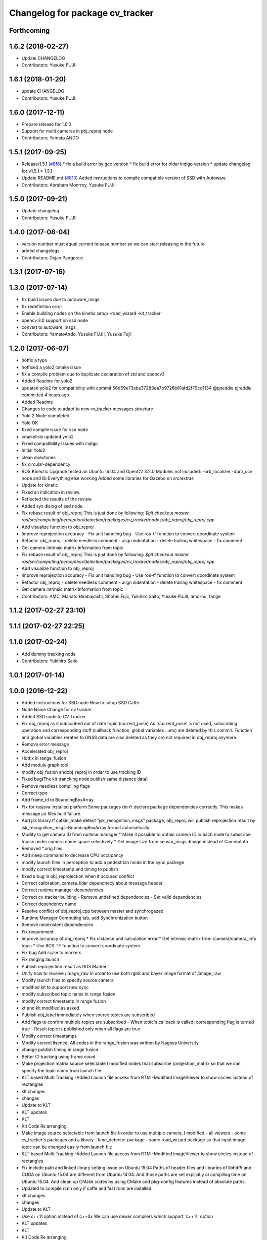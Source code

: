 ^^^^^^^^^^^^^^^^^^^^^^^^^^^^^^^^
Changelog for package cv_tracker
^^^^^^^^^^^^^^^^^^^^^^^^^^^^^^^^

Forthcoming
-----------

1.6.2 (2018-02-27)
------------------
* Update CHANGELOG
* Contributors: Yusuke FUJII

1.6.1 (2018-01-20)
------------------
* update CHANGELOG
* Contributors: Yusuke FUJII

1.6.0 (2017-12-11)
------------------
* Prepare release for 1.6.0
* Support for multi cameras in pbj_reproj node
* Contributors: Yamato ANDO

1.5.1 (2017-09-25)
------------------
* Release/1.5.1 (`#816 <https://github.com/cpfl/autoware/issues/816>`_)
  * fix a build error by gcc version
  * fix build error for older indigo version
  * update changelog for v1.5.1
  * 1.5.1
* Update README.md (`#813 <https://github.com/cpfl/autoware/issues/813>`_)
  Added instructions to compile compatible version of SSD with Autoware
* Contributors: Abraham Monrroy, Yusuke FUJII

1.5.0 (2017-09-21)
------------------
* Update changelog
* Contributors: Yusuke FUJII

1.4.0 (2017-08-04)
------------------
* version number must equal current release number so we can start releasing in the future
* added changelogs
* Contributors: Dejan Pangercic

1.3.1 (2017-07-16)
------------------

1.3.0 (2017-07-14)
------------------
* fix build issues due to autoware_msgs
* fix redefinition error
* Enable building nodes on the kinetic setup
  -road_wizard
  -klt_tracker
* opencv 3.0 support on ssd node
* convert to autoware_msgs
* Contributors: YamatoAndo, Yusuke FUJII, Yusuke Fujii

1.2.0 (2017-06-07)
------------------
* hotfix a typo
* hotfixed a yolo2 cmake issue
* fix a compile problem due to duplicate declaration of std and opencv3
* Added Readme for yolo2
* updated yolo2 for compatibility with commit 56d69e73aba37283ea7b9726b81afd2f79cd1134 @pjreddie pjreddie committed 4 hours ago
* Added Readme
* Changes to code to adapt to new cv_tracker messages structure
* Yolo 2 Node completed
* Yolo OK
* fixed compile issue for ssd node
* cmakelists updated yolo2
* Fixed compatibility issues with indigo
* Initial Yolo2
* clean directories
* fix circular-dependency
* ROS Kinectic Upgrade tested on Ubuntu 16.04 and OpenCV 3.2.0
  Modules not included:
  -orb_localizer
  -dpm_ocv node and lib
  Everything else working
  Added some libraries for Gazebo on src/extras
* Update for kinetic
* Fixed an indication in review.
* Reflected the results of the review.
* Added sys dialog of ssd node.
* Fix rebase result of obj_reproj
  This is just done by following:
  `$git checkout master
  ros/src/computing/perception/detection/packages/cv_tracker/nodes/obj_reproj/obj_reproj.cpp`
* Add visualize function to obj_reproj
* Improve reprojection accuracy
  - Fix unit handling bug
  - Use ros-tf function to convert coordinate system
* Refactor obj_reproj
  - delete needless comment
  - align indentation
  - delete trailing whitespace
  - fix comment
* Get camera intrinsic matrix information from topic
* Fix rebase result of obj_reproj
  This is just done by following:
  `$git checkout master
  ros/src/computing/perception/detection/packages/cv_tracker/nodes/obj_reproj/obj_reproj.cpp`
* Add visualize function to obj_reproj
* Improve reprojection accuracy
  - Fix unit handling bug
  - Use ros-tf function to convert coordinate system
* Refactor obj_reproj
  - delete needless comment
  - align indentation
  - delete trailing whitespace
  - fix comment
* Get camera intrinsic matrix information from topic
* Contributors: AMC, Manato Hirabayashi, Shohei Fujii, Yukihiro Saito, Yusuke FUJII, amc-nu, tange

1.1.2 (2017-02-27 23:10)
------------------------

1.1.1 (2017-02-27 22:25)
------------------------

1.1.0 (2017-02-24)
------------------
* Add dummy tracking node
* Contributors: Yukihiro Saito

1.0.1 (2017-01-14)
------------------

1.0.0 (2016-12-22)
------------------
* Added Instructions for SSD node
  How to setup SSD Caffe
* Node Name Change for cv tracker
* Added SSD node to CV Tracker
* Fix obj_reproj as it subscribed out of date topic (current_pose)
  As '/current_pose' is not used, subscribing operation and
  corresponding stuff (callback function, global variables ...etc) are
  deleted by this commit.
  Function and global variables rerated to GNSS data are also deleted as
  they are not required in obj_reproj anymore.
* Remove error message
* Accelerated obj_reproj
* Hotfix in range_fusion
* Add module graph tool
* modify obj_fusion andobj_reproj in order to use tracking ID
* Fixed bug(The klt trancking node publish same distance data)
* Remove needless compiling flags
* Correct typo
* Add frame_id to BoundingBoxArray
* Fix for rosjava installed platform
  Some packages don't declare package dependencies correctly.
  This makes message jar files built failure.
* Add jsk library
  If catkin_make detect "jsk_recognition_msgs" package,
  obj_reproj will publish reprojection result by
  jsk_recognition_msgs::BoundingBoxArray format automatically.
* Modify to get camera ID from runtime manager
  * Make it possible to obtain camera ID in each node to subscribe topics
  under camera name space selectively
  * Get image size from sensor_msgs::Image instead of CameraInfo
* Removed *.orig files
* Add sleep command to decrease CPU occupancy
* modify launch files in perception to add a pedestrian mode in the sync packege
* modify correct timestamp and timing to publish
* fixed a bug in obj_reprojection when it occured conflict
* Correct calibration_camera_lidar dependnecy about message header
* Correct runtime manager dependencies
* Correct cv_tracker building
  - Remove undefined dependencies
  - Set valid dependencies
* Correct dependency name
* Resolve conflict of obj_reproj.cpp between master and synchrogazed
* Runtime Manager Computing tab, add Synchronization button
* Remove nonexistent dependencies
* Fix requirement
* Improve accuracy of obj_reproj
  * Fix distance unit calculation error
  * Get intrinsic matrix from /camera/camera_info topic
  * Use ROS TF function to convert coordinate system
* Fix bug
  Add scale to markers
* Fix ranging.launch
* Publish reprojection result as ROS Marker
* Unify how to receive /image_raw
  In order to use both rgb8 and bayer image format of /image_raw
* Modify launch files to specify source camera
* modified klt to support new sync
* modify subscribed topic name in range fusion
* modify correct timestamp in range fusion
* kf and klt modified as asked.
* Publish obj_label immediately when source topics are subscribed
* Add flags to confirm multiple topics are subscribed
  - When topic's callback is called, corresponding flag is turned true
  - Result topic is published only when all flags are true
* Modify correct timestamps
* Modify correct lisence.
  All codes in the range_fusion was written by Nagoya University
* change publish timing in range fusion
* Better ID tracking using frame count
* Make projection matrix source selectable
  I modified nodes that subscribe /projection_matrix
  so that we can specify the topic name from launch file
* KLT based Multi Tracking
  -Added Launch file access from RTM
  -Modified ImageViewer to show circles instead of rectangles
* klt changes
* changes
* Update to KLT
* KLT updates
* KLT
* Klt Code Re arranging.
* Make image source selectable from launch file
  In order to use multiple camera, I modified
  - all viewers
  - some cv_tracker's packages and a library
  - lane_detector package
  - some road_wizard package
  so that input image topic can be changed easily from launch file
* KLT based Multi Tracking
  -Added Launch file access from RTM
  -Modified ImageViewer to show circles instead of rectangles
* Fix include path and linked library setting issue on Ubuntu 15.04
  Paths of header files and libraries of libhdf5 and CUDA on Ubuntu 15.04 are
  different from Ubuntu 14.04. And those paths are set explicitly at compiling
  time on Ubuntu 15.04.
  And clean up CMake codes by using CMake and pkg-config features instead of
  absolute paths.
* Updated to compile rcnn only if caffe and fast rcnn are installed
* klt changes
* changes
* Update to KLT
* Use c++11 option instead of c++0x
  We can use newer compilers which support 'c++11' option
* KLT updates
* KLT
* Klt Code Re arranging.
* Removed local references
  added $ENV{HOME} as suggested.
* Added files for RCNN node
* Integration of RCNN object detection on Autoware
  **Added a new library librcnn, which executes the object recognition using the Caffe framework, specifically the fast-rcnn branch.
  git clone --recursive https://github.com/rbgirshick/fast-rcnn.git
  -Requires CUDA for GPU support.
  To take advantage of cuDNN, at least CUDA 7.0 and a GPU with 3.5 compute capability is required.
  -Compile Caffe, located in caffe-fast-rcnn.
  Complete the requisites:http://caffe.berkeleyvision.org/install_apt.html
  -Download the pretrained models:
  http://www.cs.berkeley.edu/~rbg/fast-rcnn-data/voc12_submission.tgz
  -Modify the CMakeFiles and point them to your caffe and models directories.
  **Modified KF to use the new NMS algorithm
  **Modified Range fusion, it will not execute unnecesary fusions.
  **Added Configuration Messages to Runtime manager and RCNN node launch files
* Fix circular dependency
* Fix no-GPU platform issue
  'use_gpu' must not be used on no-GPU platform.
* Fixed topic names to relative ones
* Updated point2image to set minh in the message
* updated fusion to optionally read from any points to image projected topic via argument points_node.
  default  topic vscan_image (not changed)
  updated points2image topic to optionally project any pointcloud2 topic via argu
  ment point_node.
  default topic: points_raw (not changed)
* Fixed spell miss and minor update
* Modified dpm_ocv so that making executing CPU, GPU, car detection and pedestrian detection selectable
* Moved dpm_ocv.launch from runtime_manager/scripts to cv_tracker/launch
* Removed unnecessary files
* Update dpm_ocv
  - support using both GPU and CPU
  - clean up code
* Initial commit for public release
* Contributors: AMC, Abraham Monrroy, Manato Hirabayashi, Shinpei Kato, Syohei YOSHIDA, USUDA Hisashi, Yukihiro Saito, h_ohta, kondoh, pdsljp
